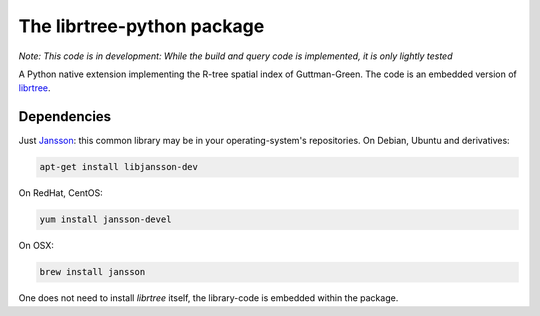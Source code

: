 The librtree-python package
===========================

*Note: This code is in development: While the build and query
code is implemented, it is only lightly tested*

A Python native extension implementing the R-tree spatial
index of Guttman-Green.  The code is an embedded version of
`librtree <http://soliton.vm.bytemark.co.uk/pub/jjg/en/code/librtree/>`_.


Dependencies
------------

Just `Jansson <http://www.digip.org/jansson/>`_: this common library
may be in your operating-system's repositories. On Debian, Ubuntu and
derivatives:

.. code-block:: sh

   apt-get install libjansson-dev

On RedHat, CentOS:

.. code-block:: sh

    yum install jansson-devel

On OSX:

.. code-block:: sh

    brew install jansson

One does not need to install `librtree` itself, the library-code is
embedded within the package.
